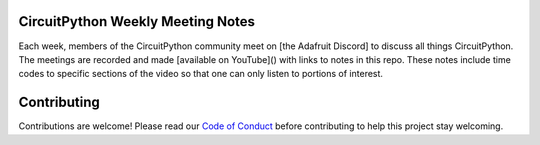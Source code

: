 CircuitPython Weekly Meeting Notes
===================================

Each week, members of the CircuitPython community meet on [the Adafruit Discord] to discuss all things CircuitPython. The meetings are recorded and made [available on YouTube]() with links to notes in this repo. These notes include time codes to specific sections of the video so that one can only listen to portions of interest.

Contributing
============

Contributions are welcome! Please read our `Code of Conduct
<https://github.com/{{ full_repo_name }}/blob/master/CODE_OF_CONDUCT.md>`_
before contributing to help this project stay welcoming.

